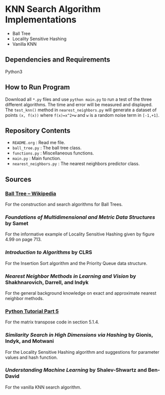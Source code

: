 * KNN Search Algorithm Implementations
- Ball Tree
- Locality Sensitive Hashing
- Vanilla KNN
** Dependencies and Requirements
Python3
** How to Run Program
Download all ~*.py~ files and use ~python main.py~ to run a test of
the three different algorithms. The time and error will be measured
and displayed. The ~test_knn()~ method in ~nearest_neighbors.py~ will
generate a dataset of points ~(x, f(x))~ where ~f(x)=x^2+w~ and ~w~ is
a random noise term in ~[-1,+1]~.
** Repository Contents
- ~README.org~ : Read me file.
- ~ball_tree.py~ : The ball tree class.
- ~functions.py~ : Miscellaneous functions.
- ~main.py~ : Main function.
- ~nearest_neighbors.py~ : The nearest neighbors predictor class.
** Sources
*** [[https://en.wikipedia.org/wiki/Ball_tree][Ball Tree -- Wikipedia]]
For the construction and search algorithms for Ball Trees.
*** /Foundations of Multidimensional and Metric Data Structures/ by Samet
For the informative example of Locality Sensitive Hashing given by
figure 4.99 on page 713.
*** /Introduction to Algorithms/ by CLRS
For the Insertion Sort algorithm and the Priority Queue data
structure.
*** /Nearest Neighbor Methods in Learning and Vision/ by Shakhnarovich, Darrell, and Indyk
For the general background knowledge on exact and approximate nearest
neighbor methods.
*** [[https://docs.python.org/3/tutorial/datastructures.html#more-on-lists][Python Tutorial Part 5]]
For the matrix transpose code in section 5.1.4.
*** /Similarity Search in High Dimensions via Hashing/ by Gionis, Indyk, and Motwani
For the Locality Sensitive Hashing algorithm and suggestions for
parameter values and hash function.
*** /Understanding Machine Learning/ by Shalev-Shwartz and Ben-David
For the vanilla KNN search algorithm.
